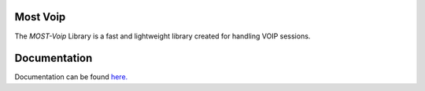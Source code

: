 
Most Voip  
=========

The *MOST-Voip* Library is a fast and lightweight library created for handling VOIP sessions.


Documentation
=============

Documentation can be found `here.  <http://most-voip.readthedocs.org/>`_